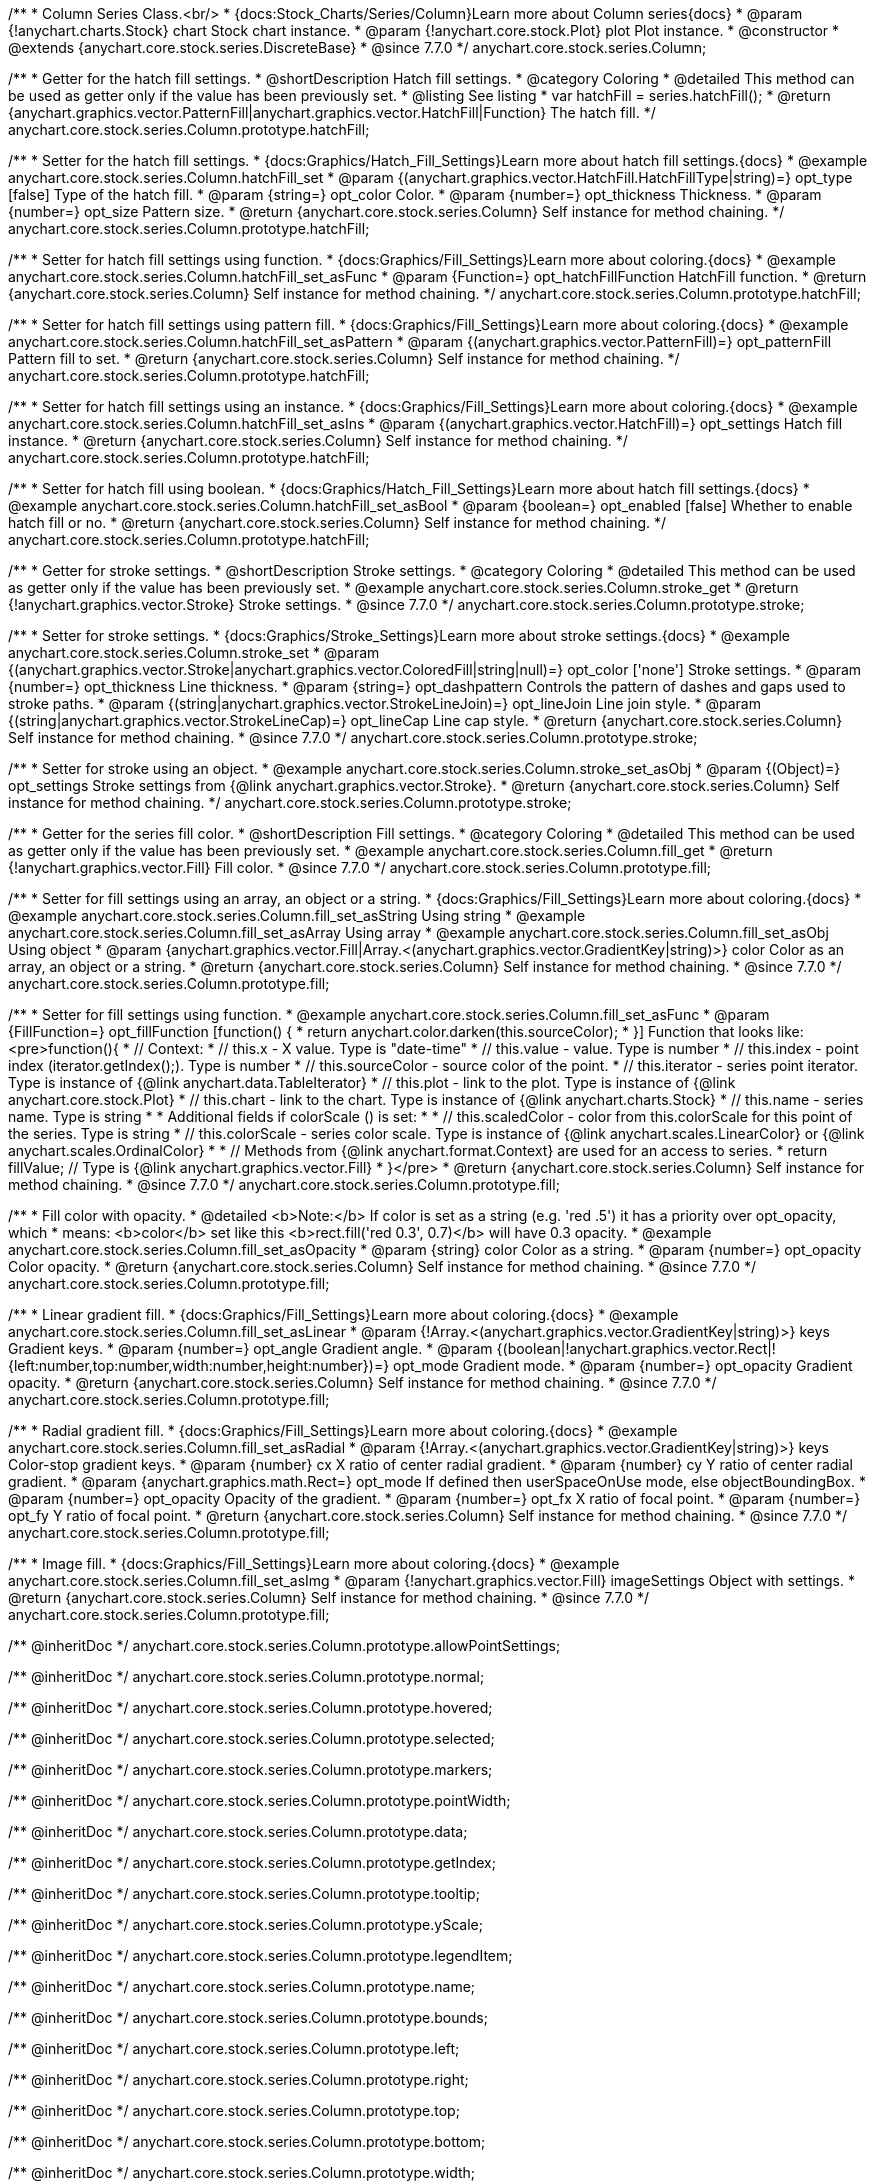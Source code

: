 /**
 * Column Series Class.<br/>
 * {docs:Stock_Charts/Series/Column}Learn more about Column series{docs}
 * @param {!anychart.charts.Stock} chart Stock chart instance.
 * @param {!anychart.core.stock.Plot} plot Plot instance.
 * @constructor
 * @extends {anychart.core.stock.series.DiscreteBase}
 * @since 7.7.0
 */
anychart.core.stock.series.Column;

//----------------------------------------------------------------------------------------------------------------------
//
//  anychart.core.stock.series.Column.prototype.hatchFill
//
//----------------------------------------------------------------------------------------------------------------------

/**
 * Getter for the hatch fill settings.
 * @shortDescription Hatch fill settings.
 * @category Coloring
 * @detailed This method can be used as getter only if the value has been previously set.
 * @listing See listing
 * var hatchFill = series.hatchFill();
 * @return {anychart.graphics.vector.PatternFill|anychart.graphics.vector.HatchFill|Function} The hatch fill.
 */
anychart.core.stock.series.Column.prototype.hatchFill;

/**
 * Setter for the hatch fill settings.
 * {docs:Graphics/Hatch_Fill_Settings}Learn more about hatch fill settings.{docs}
 * @example anychart.core.stock.series.Column.hatchFill_set
 * @param {(anychart.graphics.vector.HatchFill.HatchFillType|string)=} opt_type [false] Type of the hatch fill.
 * @param {string=} opt_color Color.
 * @param {number=} opt_thickness Thickness.
 * @param {number=} opt_size Pattern size.
 * @return {anychart.core.stock.series.Column} Self instance for method chaining.
 */
anychart.core.stock.series.Column.prototype.hatchFill;

/**
 * Setter for hatch fill settings using function.
 * {docs:Graphics/Fill_Settings}Learn more about coloring.{docs}
 * @example anychart.core.stock.series.Column.hatchFill_set_asFunc
 * @param {Function=} opt_hatchFillFunction HatchFill function.
 * @return {anychart.core.stock.series.Column} Self instance for method chaining.
 */
anychart.core.stock.series.Column.prototype.hatchFill;

/**
 * Setter for hatch fill settings using pattern fill.
 * {docs:Graphics/Fill_Settings}Learn more about coloring.{docs}
 * @example anychart.core.stock.series.Column.hatchFill_set_asPattern
 * @param {(anychart.graphics.vector.PatternFill)=} opt_patternFill Pattern fill to set.
 * @return {anychart.core.stock.series.Column} Self instance for method chaining.
 */
anychart.core.stock.series.Column.prototype.hatchFill;

/**
 * Setter for hatch fill settings using an instance.
 * {docs:Graphics/Fill_Settings}Learn more about coloring.{docs}
 * @example anychart.core.stock.series.Column.hatchFill_set_asIns
 * @param {(anychart.graphics.vector.HatchFill)=} opt_settings Hatch fill instance.
 * @return {anychart.core.stock.series.Column} Self instance for method chaining.
 */
anychart.core.stock.series.Column.prototype.hatchFill;

/**
 * Setter for hatch fill using boolean.
 * {docs:Graphics/Hatch_Fill_Settings}Learn more about hatch fill settings.{docs}
 * @example anychart.core.stock.series.Column.hatchFill_set_asBool
 * @param {boolean=} opt_enabled [false] Whether to enable hatch fill or no.
 * @return {anychart.core.stock.series.Column} Self instance for method chaining.
 */
anychart.core.stock.series.Column.prototype.hatchFill;


//----------------------------------------------------------------------------------------------------------------------
//
//  anychart.core.stock.series.Column.prototype.stroke
//
//----------------------------------------------------------------------------------------------------------------------

/**
 * Getter for stroke settings.
 * @shortDescription Stroke settings.
 * @category Coloring
 * @detailed This method can be used as getter only if the value has been previously set.
 * @example anychart.core.stock.series.Column.stroke_get
 * @return {!anychart.graphics.vector.Stroke} Stroke settings.
 * @since 7.7.0
 */
anychart.core.stock.series.Column.prototype.stroke;

/**
 * Setter for stroke settings.
 * {docs:Graphics/Stroke_Settings}Learn more about stroke settings.{docs}
 * @example anychart.core.stock.series.Column.stroke_set
 * @param {(anychart.graphics.vector.Stroke|anychart.graphics.vector.ColoredFill|string|null)=} opt_color ['none'] Stroke settings.
 * @param {number=} opt_thickness Line thickness.
 * @param {string=} opt_dashpattern Controls the pattern of dashes and gaps used to stroke paths.
 * @param {(string|anychart.graphics.vector.StrokeLineJoin)=} opt_lineJoin Line join style.
 * @param {(string|anychart.graphics.vector.StrokeLineCap)=} opt_lineCap Line cap style.
 * @return {anychart.core.stock.series.Column} Self instance for method chaining.
 * @since 7.7.0
 */
anychart.core.stock.series.Column.prototype.stroke;

/**
 * Setter for stroke using an object.
 * @example anychart.core.stock.series.Column.stroke_set_asObj
 * @param {(Object)=} opt_settings Stroke settings from {@link anychart.graphics.vector.Stroke}.
 * @return {anychart.core.stock.series.Column} Self instance for method chaining.
 */
anychart.core.stock.series.Column.prototype.stroke;


//----------------------------------------------------------------------------------------------------------------------
//
//  anychart.core.stock.series.Column.prototype.fill
//
//----------------------------------------------------------------------------------------------------------------------

/**
 * Getter for the series fill color.
 * @shortDescription Fill settings.
 * @category Coloring
 * @detailed This method can be used as getter only if the value has been previously set.
 * @example anychart.core.stock.series.Column.fill_get
 * @return {!anychart.graphics.vector.Fill} Fill color.
 * @since 7.7.0
 */
anychart.core.stock.series.Column.prototype.fill;

/**
 * Setter for fill settings using an array, an object or a string.
 * {docs:Graphics/Fill_Settings}Learn more about coloring.{docs}
 * @example anychart.core.stock.series.Column.fill_set_asString Using string
 * @example anychart.core.stock.series.Column.fill_set_asArray Using array
 * @example anychart.core.stock.series.Column.fill_set_asObj Using object
 * @param {anychart.graphics.vector.Fill|Array.<(anychart.graphics.vector.GradientKey|string)>} color Color as an array, an object or a string.
 * @return {anychart.core.stock.series.Column} Self instance for method chaining.
 * @since 7.7.0
 */
anychart.core.stock.series.Column.prototype.fill;

/**
 * Setter for fill settings using function.
 * @example anychart.core.stock.series.Column.fill_set_asFunc
 * @param {FillFunction=} opt_fillFunction [function() {
 *  return anychart.color.darken(this.sourceColor);
 * }] Function that looks like: <pre>function(){
 *      // Context:
 *      // this.x - X value. Type is "date-time"
 *      // this.value - value. Type is number
 *      // this.index - point index (iterator.getIndex();). Type is number
 *      // this.sourceColor - source color of the point.
 *      // this.iterator - series point iterator. Type is instance of {@link anychart.data.TableIterator}
 *      // this.plot - link to the plot. Type is instance of {@link anychart.core.stock.Plot}
 *      // this.chart - link to the chart. Type is instance of {@link anychart.charts.Stock}
 *      // this.name - series name. Type is string
 *
 *      Additional fields if colorScale () is set:
 *
 *      // this.scaledColor - color from this.colorScale for this point of the series. Type is string
 *      // this.colorScale - series color scale. Type is instance of {@link anychart.scales.LinearColor} or {@link anychart.scales.OrdinalColor}
 *
 *      // Methods from {@link anychart.format.Context} are used for an access to series.
 *    return fillValue; // Type is {@link anychart.graphics.vector.Fill}
 * }</pre>
 * @return {anychart.core.stock.series.Column} Self instance for method chaining.
 * @since 7.7.0
 */
anychart.core.stock.series.Column.prototype.fill;

/**
 * Fill color with opacity.
 * @detailed <b>Note:</b> If color is set as a string (e.g. 'red .5') it has a priority over opt_opacity, which
 * means: <b>color</b> set like this <b>rect.fill('red 0.3', 0.7)</b> will have 0.3 opacity.
 * @example anychart.core.stock.series.Column.fill_set_asOpacity
 * @param {string} color Color as a string.
 * @param {number=} opt_opacity Color opacity.
 * @return {anychart.core.stock.series.Column} Self instance for method chaining.
 * @since 7.7.0
 */
anychart.core.stock.series.Column.prototype.fill;

/**
 * Linear gradient fill.
 * {docs:Graphics/Fill_Settings}Learn more about coloring.{docs}
 * @example anychart.core.stock.series.Column.fill_set_asLinear
 * @param {!Array.<(anychart.graphics.vector.GradientKey|string)>} keys Gradient keys.
 * @param {number=} opt_angle Gradient angle.
 * @param {(boolean|!anychart.graphics.vector.Rect|!{left:number,top:number,width:number,height:number})=} opt_mode Gradient mode.
 * @param {number=} opt_opacity Gradient opacity.
 * @return {anychart.core.stock.series.Column} Self instance for method chaining.
 * @since 7.7.0
 */
anychart.core.stock.series.Column.prototype.fill;

/**
 * Radial gradient fill.
 * {docs:Graphics/Fill_Settings}Learn more about coloring.{docs}
 * @example anychart.core.stock.series.Column.fill_set_asRadial
 * @param {!Array.<(anychart.graphics.vector.GradientKey|string)>} keys Color-stop gradient keys.
 * @param {number} cx X ratio of center radial gradient.
 * @param {number} cy Y ratio of center radial gradient.
 * @param {anychart.graphics.math.Rect=} opt_mode If defined then userSpaceOnUse mode, else objectBoundingBox.
 * @param {number=} opt_opacity Opacity of the gradient.
 * @param {number=} opt_fx X ratio of focal point.
 * @param {number=} opt_fy Y ratio of focal point.
 * @return {anychart.core.stock.series.Column} Self instance for method chaining.
 * @since 7.7.0
 */
anychart.core.stock.series.Column.prototype.fill;

/**
 * Image fill.
 * {docs:Graphics/Fill_Settings}Learn more about coloring.{docs}
 * @example anychart.core.stock.series.Column.fill_set_asImg
 * @param {!anychart.graphics.vector.Fill} imageSettings Object with settings.
 * @return {anychart.core.stock.series.Column} Self instance for method chaining.
 * @since 7.7.0
 */
anychart.core.stock.series.Column.prototype.fill;

/** @inheritDoc */
anychart.core.stock.series.Column.prototype.allowPointSettings;

/** @inheritDoc */
anychart.core.stock.series.Column.prototype.normal;

/** @inheritDoc */
anychart.core.stock.series.Column.prototype.hovered;

/** @inheritDoc */
anychart.core.stock.series.Column.prototype.selected;

/** @inheritDoc */
anychart.core.stock.series.Column.prototype.markers;

/** @inheritDoc */
anychart.core.stock.series.Column.prototype.pointWidth;

/** @inheritDoc */
anychart.core.stock.series.Column.prototype.data;

/** @inheritDoc */
anychart.core.stock.series.Column.prototype.getIndex;

/** @inheritDoc */
anychart.core.stock.series.Column.prototype.tooltip;

/** @inheritDoc */
anychart.core.stock.series.Column.prototype.yScale;

/** @inheritDoc */
anychart.core.stock.series.Column.prototype.legendItem;

/** @inheritDoc */
anychart.core.stock.series.Column.prototype.name;

/** @inheritDoc */
anychart.core.stock.series.Column.prototype.bounds;

/** @inheritDoc */
anychart.core.stock.series.Column.prototype.left;

/** @inheritDoc */
anychart.core.stock.series.Column.prototype.right;

/** @inheritDoc */
anychart.core.stock.series.Column.prototype.top;

/** @inheritDoc */
anychart.core.stock.series.Column.prototype.bottom;

/** @inheritDoc */
anychart.core.stock.series.Column.prototype.width;

/** @inheritDoc */
anychart.core.stock.series.Column.prototype.height;

/** @inheritDoc */
anychart.core.stock.series.Column.prototype.minWidth;

/** @inheritDoc */
anychart.core.stock.series.Column.prototype.minHeight;

/** @inheritDoc */
anychart.core.stock.series.Column.prototype.maxWidth;

/** @inheritDoc */
anychart.core.stock.series.Column.prototype.maxHeight;

/** @inheritDoc */
anychart.core.stock.series.Column.prototype.getPixelBounds;

/** @inheritDoc */
anychart.core.stock.series.Column.prototype.zIndex;

/** @inheritDoc */
anychart.core.stock.series.Column.prototype.enabled;

/** @inheritDoc */
anychart.core.stock.series.Column.prototype.print;

/** @inheritDoc */
anychart.core.stock.series.Column.prototype.listen;

/** @inheritDoc */
anychart.core.stock.series.Column.prototype.listenOnce;

/** @inheritDoc */
anychart.core.stock.series.Column.prototype.unlisten;

/** @inheritDoc */
anychart.core.stock.series.Column.prototype.unlistenByKey;

/** @inheritDoc */
anychart.core.stock.series.Column.prototype.removeAllListeners;

/** @inheritDoc */
anychart.core.stock.series.Column.prototype.seriesType;

/** @inheritDoc */
anychart.core.stock.series.Column.prototype.rendering;

/** @inheritDoc */
anychart.core.stock.series.Column.prototype.maxPointWidth;

/** @inheritDoc */
anychart.core.stock.series.Column.prototype.minPointLength;

/** @inheritDoc */
anychart.core.stock.series.Column.prototype.labels;

/** @inheritDoc */
anychart.core.stock.series.Column.prototype.maxLabels;

/** @inheritDoc */
anychart.core.stock.series.Column.prototype.minLabels;

/** @inheritDoc */
anychart.core.stock.series.Column.prototype.colorScale;
